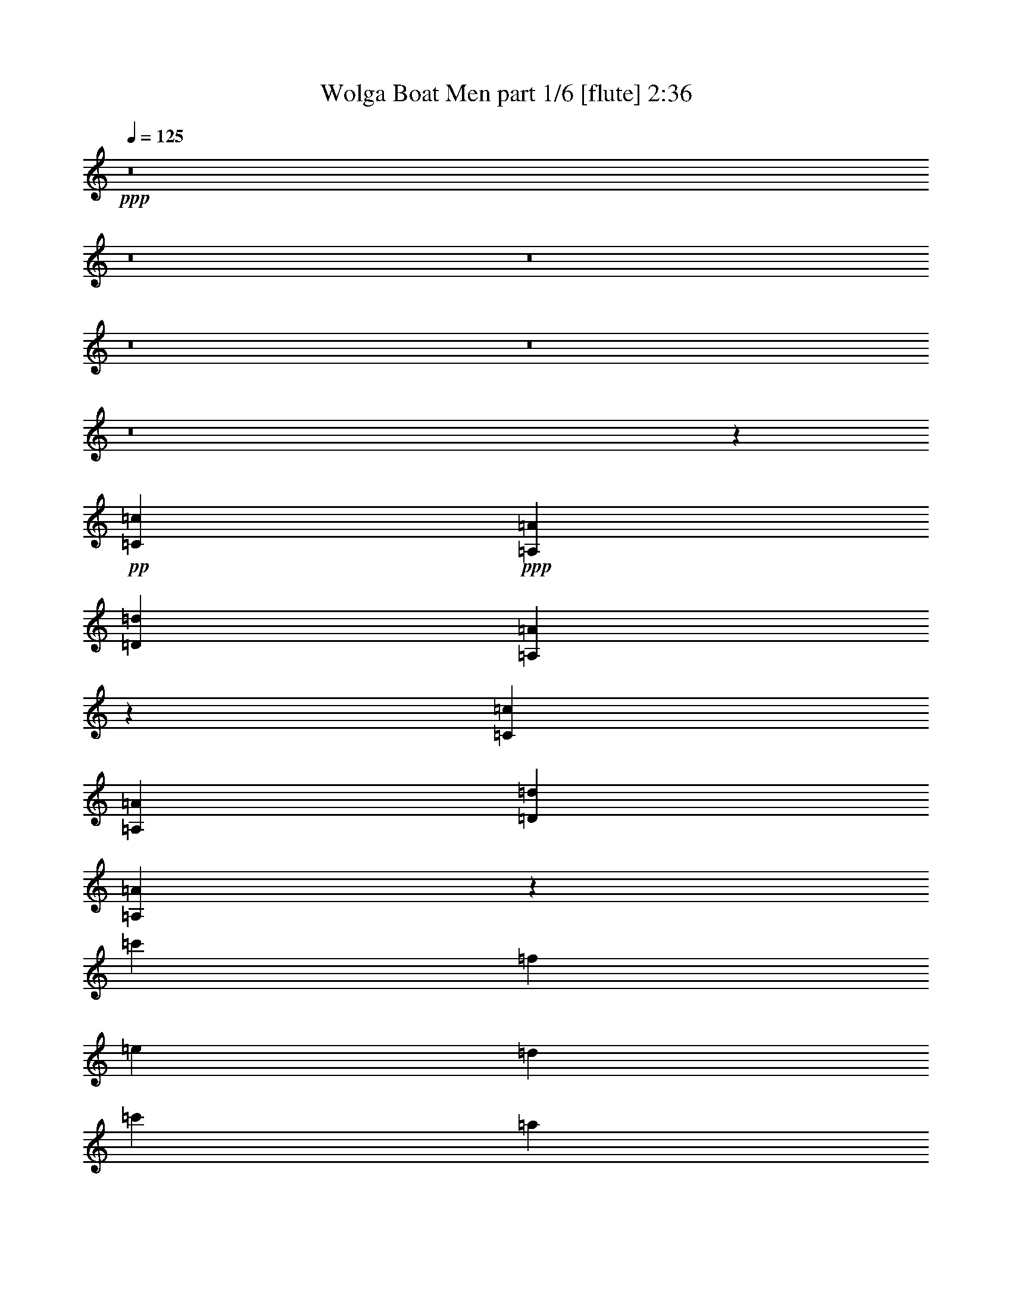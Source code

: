 % Produced with Bruzo's Transcoding Environment
% Transcribed by  Bruzo

X:1
T:  Wolga Boat Men part 1/6 [flute] 2:36
Z: Transcribed with BruTE 30
L: 1/4
Q: 125
K: C
+ppp+
z8
z8
z8
z8
z8
z8
z11449/1852
+pp+
[=C2683/1852=c2683/1852]
+ppp+
[=A,2671/1852=A2671/1852]
[=D10637/3704=d10637/3704]
[=A,21245/7408=A21245/7408]
z10473/3704
[=C10605/7408=c10605/7408]
[=A,5303/3704=A5303/3704]
[=D21211/7408=d21211/7408]
[=A,10449/3704=A10449/3704]
z21293/7408
[=c'21211/7408]
[=f5245/1852]
[=e5303/1852]
[=d20979/7408]
[=c'5303/3704]
[=a5303/3704]
[=d21211/7408]
[=a42191/7408]
+mp+
[=C,23/16=E,23/16-=A23/16=c23/16-=a23/16-]
[=E,11/8=A,11/8=A11/8=c11/8=a11/8-]
[=D,45/16=F,45/16=A45/16=d45/16=a45/16-]
+mf+
[=A,17/8-=A17/8=a17/8-]
[=A,11/16-=A11/16=a11/16-]
[=A,15/16-=A15/16=a15/16-]
[=A,15/16-=A15/16-=a15/16-]
[=A,15/16=F15/16=A15/16=a15/16-]
[=E,11/8-=A11/8=c11/8-=a11/8-]
[=E,23/16=A23/16=c23/16=a23/16-]
[=F,45/16=A45/16=d45/16=a45/16-]
[=A,17/8-=A17/8=a17/8-]
[=A,11/16-=A11/16=a11/16-]
[=A,15/16-=A15/16=a15/16-]
[=A,15/16-=A15/16-=a15/16-]
[=A,15/16=F15/16=A15/16=a15/16-]
[=C,45/16=E45/16=G45/16=c45/16=a45/16-]
[=A,45/16=F45/16=c45/16=f45/16=a45/16-]
[=G,11/8=E11/8=c11/8-=e11/8-=a11/8-]
[=A,3/4=F3/4=c3/4-=e3/4-=a3/4-]
[=G,11/16=E11/16=c11/16=e11/16=a11/16-]
[=F,45/16=D45/16=A45/16=d45/16=a45/16-]
+f+
[=E,11/8=E11/8=A11/8=c11/8=a11/8-]
+mf+
[=C,23/16=C23/16=A23/16=a23/16-]
[=D,45/16=D45/16=A45/16=d45/16=a45/16]
[=A,45/8=E45/8=A45/8=c45/8=a45/8-]
+f+
[=C,5617/7408-=E5617/7408-=A5617/7408-=c5617/7408-=a5617/7408]
[=C,3/4=E3/4=A3/4=c3/4]
[=A,3/2=E3/2=A3/2-]
[=D,23/8=F23/8=A23/8=d23/8]
+mf+
[=A,21261/3704=E21261/3704=A21261/3704]
+ff+
[=C,23/16=E23/16=A23/16=c23/16]
[=A,23/16=E23/16=A23/16-]
[=D,45/16=F45/16=A45/16=d45/16]
[=A,42249/7408=E42249/7408=A42249/7408]
[=C,21211/7408=C21211/7408=E21211/7408=G21211/7408=c21211/7408]
[=F,21211/7408=F21211/7408=A21211/7408=c21211/7408]
[=E,5187/3704=E5187/3704=G5187/3704-=c5187/3704-]
[=F,5419/7408=F5419/7408=G5419/7408=A5419/7408=c5419/7408-]
[=E,5187/7408=E5187/7408=G5187/7408=c5187/7408]
[=D,21211/7408=D21211/7408=F21211/7408=A21211/7408]
+mf+
[=C,5303/3704=C5303/3704=E5303/3704=A5303/3704=c5303/3704]
[=A,10605/7408=C10605/7408=E10605/7408=A10605/7408]
[=D,5245/1852=D5245/1852=F5245/1852=A5245/1852]
[=A,42187/7408=E42187/7408=A42187/7408=c42187/7408]
[=G,31791/7408=E31791/7408=c31791/7408]
+f+
[=G,10605/7408=E10605/7408=c10605/7408]
[=G,2585/1852-=E2585/1852-=c2585/1852]
[=G,10529/7408=E10529/7408^A10529/7408]
[=G,5149/3704-=E5149/3704-=A5149/3704]
[=G,5265/3704=E5265/3704=G5265/3704]
[=F,20489/7408=C20489/7408=F20489/7408]
+ff+
[=G,1278/463=E1278/463=c1278/463]
+f+
[=C1307/926-=F1307/926-=A1307/926]
[=F,639/926-=C639/926-=F639/926-=A639/926]
[=F,639/926=C639/926-=F639/926-=A639/926]
[=E,10225/7408=C10225/7408-=F10225/7408-=A10225/7408-]
[=D,639/463=C639/463=F639/463=A639/463-]
[=C,20449/7408=E20449/7408-=G20449/7408-=A20449/7408=c20449/7408-]
[=A,23/16-=E23/16=G23/16=c23/16]
[=A,10031/7408=E10031/7408=G10031/7408=c10031/7408]
[=E639/463-=G639/463=c639/463]
[=E11/8=F11/8=A11/8^A11/8]
[=C10263/7408=E10263/7408=A10263/7408]
[=D639/463=E639/463=G639/463]
[=C2585/926=F2585/926=A2585/926]
+ff+
[=A,11/8-=F11/8=c11/8-]
[=A,10263/7408=G10263/7408=c10263/7408]
[=E639/463-=A639/463-]
[=G,639/463=E639/463-=G639/463=A639/463-]
[=F,1307/926=E1307/926=F1307/926=A1307/926-]
[=E,10181/7408=E10181/7408=A10181/7408]
[=D,10037/3704=A,10037/3704-=D10037/3704=A10037/3704=d10037/3704]
[=A,10153/7408-=D10153/7408=A10153/7408=d10153/7408]
[=A,1269/926=D1269/926=A1269/926=d1269/926=f1269/926]
[=A,20305/7408=E20305/7408=A20305/7408=a20305/7408]
[=A,10037/3704=E10037/3704=A10037/3704]
[=D,20305/7408=F20305/7408=A20305/7408=f20305/7408=a20305/7408]
[=G,10125/7408=E10125/7408=G10125/7408=A10125/7408=g10125/7408]
[=F,9851/7408=D9851/7408=F9851/7408=A9851/7408=f9851/7408]
[=C,20165/7408=A,20165/7408=C20165/7408=E20165/7408=A20165/7408=e20165/7408]
[=E,9967/3704=A,9967/3704=E9967/3704=A9967/3704=c9967/3704]
[=A,9967/3704=D9967/3704=F9967/3704=A9967/3704]
[=D9967/3704=F9967/3704=d9967/3704]
[=A,21/16-=C21/16=E21/16-=G21/16-=A21/16-=f21/16-]
[=A,11/16-=E11/16=F11/16=G11/16-=A11/16-=f11/16-]
[=A,5105/7408=E5105/7408=G5105/7408=A5105/7408=f5105/7408]
[=D,19567/7408=A,19567/7408=D19567/7408=F19567/7408=A19567/7408=f19567/7408]
[=A,11/8=C11/8-=E11/8=A11/8=c11/8=e11/8-]
[=A,2403/1852=C2403/1852=E2403/1852=A2403/1852=e2403/1852]
[=D,9899/3704=A,9899/3704=D9899/3704=A9899/3704=d9899/3704]
[=A,39501/7408=E39501/7408=A39501/7408=c39501/7408]
[=C,4885/3704=E,4885/3704-=C4885/3704-=E4885/3704-=c4885/3704-]
[=E,9717/7408=A,9717/7408=C9717/7408=E9717/7408=c9717/7408]
[=D,19435/7408=F,19435/7408=D19435/7408=F19435/7408=d19435/7408]
[=E,38869/7408=A,38869/7408=C38869/7408=A38869/7408=c38869/7408]
[=C,4859/3704=E,4859/3704-=C4859/3704=E4859/3704-=e4859/3704-]
[=E,9717/7408=A,9717/7408=E9717/7408=e9717/7408]
[=D,19435/7408=D19435/7408=F19435/7408=f19435/7408]
[=E,4873/926=A,4873/926=A4873/926=a4873/926]
[=C,21211/7408=G,21211/7408=C21211/7408=G21211/7408=c21211/7408]
[=F,21229/7408=A,21229/7408=F21229/7408=f21229/7408]
[=E,11063/7408-=G,11063/7408=E11063/7408=e11063/7408-]
[=E,2791/3704=F,2791/3704=A,2791/3704=F2791/3704=e2791/3704-]
[=E,7411/7408=G,7411/7408=E7411/7408=e7411/7408]
[=D,24119/7408=F,24119/7408=D24119/7408=d24119/7408]
[=C,672/463=E,672/463=C672/463=c672/463-]
[=C,5303/3704=E,5303/3704=A,5303/3704=A5303/3704=c5303/3704]
[=D,5257/3704-=F,5257/3704-=D5257/3704-=d5257/3704-]
[=D,5105/3704=F,5105/3704=D5105/3704=F5105/3704=d5105/3704]
[=A,39343/7408-=A39343/7408=a39343/7408]
+p+
[=A,/8=A/8-]
[=A/8]
z58887/7408
z7/4

X:2
T:  Wolga Boat Men part 2/6 [horn] 2:36
Z: Transcribed with BruTE 64
L: 1/4
Q: 125
K: C
+ppp+
z6615/1852
+mf+
[=C12861/7408]
+mp+
[=A,12099/7408]
+mf+
[=D12215/3704]
+mp+
[=A,9049/1852]
z12431/7408
+mf+
[=C12099/7408]
[=A,12099/7408]
+f+
[=D24429/7408]
+mf+
[=A,36635/7408]
z11973/7408
[=C5667/1852=c5667/1852]
[=F22329/7408=f22329/7408]
[=E22561/7408=e22561/7408]
[=D22329/7408=d22329/7408]
[=C11165/7408=c11165/7408]
[=A,11165/7408=A11165/7408]
[=D22561/7408=d22561/7408]
[=A,3-=A3]
[=A,11595/7408]
z11071/7408
+f+
[=C,2683/1852=C2683/1852=c2683/1852]
[=A,2671/1852=A2671/1852]
[=D,23/16=D23/16-=d23/16-]
[=F,10625/7408=D10625/7408=d10625/7408]
[=A,21245/7408=A21245/7408]
z10473/3704
[=C,10605/7408=C10605/7408=c10605/7408]
[=A,5303/3704=A5303/3704]
[=D,23/16=D23/16-=d23/16-]
[=F,5281/3704=D5281/3704=d5281/3704]
[=A,10449/3704=A10449/3704]
z21293/7408
+ff+
[=C,21211/7408=G21211/7408=c21211/7408]
[=C,5245/1852=A5245/1852=f5245/1852]
[=C,5303/3704=E5303/3704-=e5303/3704]
[=A,5187/7408=E5187/7408-=A5187/7408]
[=G,5419/7408=E5419/7408=G5419/7408]
+fff+
[=A,20979/7408=F20979/7408]
[=C5303/3704=e5303/3704-]
[=A,5303/3704=A5303/3704=e5303/3704]
+ff+
[=D23/16=F23/16=f23/16-]
[=F5281/3704=f5281/3704]
[=A10605/7408-=a10605/7408-]
[=F1297/1852=A1297/1852-=a1297/1852-]
+fff+
[=E5187/7408=A5187/7408-=a5187/7408-]
[=D21211/7408=A21211/7408=a21211/7408]
[=A,23/16-=E23/16=A23/16=c23/16]
[=A,10209/7408=C10209/7408=E10209/7408=A10209/7408]
[=D5207/1852=F5207/1852=A5207/1852=d5207/1852]
[=A,5265/3704=C5265/3704-=E5265/3704-=A5265/3704-]
[=C5149/3704-=E5149/3704=F5149/3704=A5149/3704-]
[=C10529/7408-=E10529/7408-=A10529/7408-]
[=C5149/3704=D5149/3704=E5149/3704=A5149/3704]
[=A,11/8-=E11/8=A11/8=c11/8]
[=A,5321/3704=C5321/3704=E5321/3704=A5321/3704]
+ff+
[=D5207/1852=F5207/1852=A5207/1852=d5207/1852]
[=A,15679/7408=C15679/7408-=E15679/7408-=A15679/7408-]
[=C5149/7408-=E5149/7408=F5149/7408=A5149/7408-]
+fff+
[=C3471/3704-=E3471/3704-=A3471/3704-]
+ff+
[=C6943/7408-=D6943/7408=E6943/7408=A6943/7408-]
+f+
[=C6943/7408=E6943/7408=A6943/7408]
+ff+
[=C20827/7408=E20827/7408=G20827/7408]
[=F5207/1852=A5207/1852=c5207/1852]
+fff+
[=E11/8-=G11/8=c11/8]
[=E3/4-=f3/4]
[=E2543/3704=e2543/3704]
+f+
[=D5207/1852=F5207/1852=A5207/1852=d5207/1852]
+fff+
[=A,5149/3704=C5149/3704=E5149/3704=A5149/3704]
+f+
[=C5265/3704=E5265/3704=A5265/3704]
+ff+
[=D5149/3704-=F5149/3704]
[=D10529/7408=F10529/7408]
+fff+
[=A11/8=a11/8]
[=A11/16=a11/16]
[=A3/4=a3/4]
[=A15/16=a15/16]
[=A15/16=a15/16]
[=A7077/7408=a7077/7408]
[=E11079/7408=A11079/7408=c11079/7408]
[=C689/463=E689/463=A689/463]
[=F5365/1852=A5365/1852=d5365/1852]
[=C1333/926-=E1333/926-=A1333/926-]
[=C10605/7408-=E10605/7408-=A10605/7408-=f10605/7408]
[=C5303/3704-=E5303/3704-=A5303/3704-=e5303/3704]
[=C5303/3704=E5303/3704=A5303/3704=d5303/3704]
[=E10605/7408=A10605/7408=c10605/7408]
[=C5303/3704=E5303/3704=A5303/3704]
[=F5245/1852=A5245/1852=d5245/1852]
[=C987/463-=E987/463-=A987/463-]
[=C5419/7408-=E5419/7408-=A5419/7408-=f5419/7408]
[=C6993/7408-=E6993/7408-=A6993/7408-=e6993/7408]
[=C6993/7408-=E6993/7408-=A6993/7408-=d6993/7408]
[=C3497/3704=E3497/3704=A3497/3704=e3497/3704]
[=E21211/7408=G21211/7408=c21211/7408]
[=A21211/7408=c21211/7408=f21211/7408]
[=E11/8=A11/8=c11/8=e11/8-]
[=F3/4=d3/4=e3/4=f3/4]
[=E2619/3704=c2619/3704=e2619/3704]
[=D21211/7408=F21211/7408=A21211/7408=d21211/7408]
[=E5303/3704=A5303/3704=c5303/3704]
[=E10605/7408=A10605/7408=c10605/7408]
[=F10375/7408-=d10375/7408-]
[=F10605/7408=d10605/7408=f10605/7408]
[=A5303/3704=a5303/3704]
[=A11/16=e11/16-=a11/16]
[=A5513/7408=e5513/7408=a5513/7408]
[=A15/16=a15/16]
[=A15/16=a15/16]
[=A7085/7408=a7085/7408]
[=c2645/1852-]
[=c10605/7408-=d10605/7408]
[=c5303/3704=e5303/3704]
[=c10605/7408]
[=c11/8-]
[^A10683/7408=c10683/7408]
[=A5149/3704=d5149/3704]
[=G5265/3704=e5265/3704]
[=F1283/926-=f1283/926]
[=F10225/7408=e10225/7408]
[=c639/463=e639/463]
[=c639/463]
[=A1307/926-=f1307/926]
[=A639/463-=c639/463]
[=A10225/7408=f10225/7408]
[=A639/463]
[=C639/463-=c639/463-]
[=C10225/7408-=c10225/7408-=d10225/7408]
[=C10455/7408=c10455/7408=e10455/7408]
[=C10225/7408=c10225/7408]
[=C11/8=c11/8-]
[^A,5131/3704^A5131/3704=c5131/3704]
[=A,10225/7408=A10225/7408=d10225/7408]
[=G,639/463=G639/463=e639/463]
[=F,1307/926-=F1307/926-=f1307/926]
[=F,639/463=F639/463=e639/463]
[=C639/463-=c639/463-=f639/463]
[=C10225/7408=c10225/7408=g10225/7408]
[=A,639/463-=A639/463-=a639/463]
[=A,639/463-=A639/463-=g639/463]
[=A,1307/926-=A1307/926-=f1307/926]
[=A,10181/7408=A10181/7408=e10181/7408]
[=D,21/16-=D21/16-=F21/16-=A21/16-=d21/16]
[=D,10351/7408=D10351/7408=F10351/7408=A10351/7408]
[=D,10153/7408=D10153/7408=F10153/7408=A10153/7408=d10153/7408]
[=D,1269/926=F,1269/926=F1269/926=A1269/926=d1269/926]
[=C,20305/7408=A,20305/7408=C20305/7408=E20305/7408=A20305/7408]
[=A,10037/3704=C10037/3704=E10037/3704=A10037/3704]
[=D,39/16=D39/16-=F39/16-=f39/16-]
[=D,281/926=D281/926=F281/926=f281/926]
[=D,10125/7408-=D10125/7408-=F10125/7408=A10125/7408=e10125/7408]
[=D,9851/7408=D9851/7408=F9851/7408=A9851/7408=d9851/7408]
[=A,20165/7408=C20165/7408=A20165/7408=c20165/7408]
[=A,9967/3704=C9967/3704=E9967/3704]
[=D,9967/3704=D9967/3704=F9967/3704=A9967/3704=d9967/3704]
[=D,9967/3704=D9967/3704=F9967/3704=d9967/3704=f9967/3704]
[=C,19921/7408=C19921/7408=E19921/7408=A19921/7408=e19921/7408]
[=D,19567/7408=D19567/7408=F19567/7408=d19567/7408]
[=A,11/8-=C11/8-=E11/8=c11/8]
[=A,2403/1852=C2403/1852=E2403/1852=A2403/1852]
[=D,9899/3704=D9899/3704=F9899/3704=A9899/3704=d9899/3704]
[=A,21/8-=C21/8=E21/8-=c21/8-=a21/8-]
[=A,27/16=E27/16-=c27/16-=a27/16-]
[=A,3777/3704=E3777/3704=c3777/3704=a3777/3704]
[=E,21/16=A,21/16=C21/16]
[=C,2441/1852=E,2441/1852=A,2441/1852]
[=F,19435/7408=A,19435/7408=D19435/7408]
[=C,9717/7408-=E,9717/7408-=A,9717/7408-]
[=C,4859/3704-=E,4859/3704-=A,4859/3704-=F4859/3704]
[=C,9717/7408-=E,9717/7408-=A,9717/7408-=E9717/7408]
[=C,9717/7408=E,9717/7408=A,9717/7408=D9717/7408]
[=E,21/16=A,21/16=C21/16]
[=C,607/463=E,607/463=A,607/463]
[=F,19435/7408=A,19435/7408=D19435/7408]
[=C,14691/7408-=E,14691/7408-=A,14691/7408-]
[=C,4743/7408-=E,4743/7408-=A,4743/7408-=F4743/7408]
[=C,3239/3704-=E,3239/3704-=A,3239/3704-=E3239/3704]
[=C,6487/7408-=E,6487/7408-=A,6487/7408-=D6487/7408]
[=C,6585/7408=E,6585/7408=A,6585/7408=E6585/7408]
[=E,21211/7408=G,21211/7408=C21211/7408]
[=A,21229/7408=C21229/7408=F21229/7408]
[=G,3/2=E3/2-]
[=A,3/4=E3/4=F3/4]
[=G,1847/1852=E1847/1852]
[=F,24119/7408=D24119/7408]
[=E,672/463-=A,672/463-=C672/463]
[=E,5303/3704=A,5303/3704=C5303/3704]
[=F,5257/3704-=A,5257/3704-=D5257/3704-]
[=F,5105/3704=A,5105/3704=D5105/3704=F5105/3704]
[=A,40355/7408=A40355/7408]
z8
z29/16

X:3
T:  Wolga Boat Men part 3/6 [bagpipes] 2:36
Z: Transcribed with BruTE 90
L: 1/4
Q: 125
K: C
+ppp+
z8
z8
z8
z2745/463
[=C,5667/1852]
+p+
[=F,22329/7408]
+mp+
[=E,11165/7408]
+p+
[=F,2791/3704]
[=E,2907/3704]
+mp+
[=D,22329/7408]
[=C,11165/7408]
+pp+
[=A,11165/7408]
+mp+
[=D,22561/7408]
+p+
[=A,33819/7408]
z8
z8
z8
z2773/7408
[=C,21211/7408=C21211/7408]
[=F,5245/1852=F5245/1852]
[=E,5303/1852=E5303/1852]
[=D,20979/7408=D20979/7408]
[=C,5303/3704=E,5303/3704=C5303/3704-]
[=C,5303/3704=A,5303/3704=C5303/3704]
[=D,10605/7408-=D10605/7408-]
[=D,5303/3704=F,5303/3704=D5303/3704]
[=A,42191/7408]
+mp+
[=E,660/463=C660/463]
[=E,5149/3704=A,5149/3704]
[=F,5207/1852=D5207/1852]
[=A,41655/7408]
[=E,10299/7408=C10299/7408]
+p+
[=E,10529/7408=A,10529/7408]
+mp+
[=F,5207/1852=D5207/1852]
[=A,5207/926]
+mf+
[=E,20827/7408=G,20827/7408=C20827/7408]
[=A,5207/1852=C5207/1852=F5207/1852=A5207/1852]
[=G,5149/3704-=C5149/3704=E5149/3704-=G5149/3704-]
+mp+
[=G,5381/7408=A,5381/7408=E5381/7408=F5381/7408=G5381/7408-]
[=G,5149/7408=E5149/7408=G5149/7408]
+mf+
[=F,5207/1852=D5207/1852=F5207/1852]
[=E,5149/3704=C5149/3704=E5149/3704]
+mp+
[=C,5265/3704=A,5265/3704=C5265/3704]
+mf+
[=D,20827/7408=F,20827/7408=A,20827/7408=D20827/7408]
+f+
[=C,/4-=A,/4-=A/4-]
[=C,/8-=E,/8-=A,/8-=A/8-]
[=C,9/2-=E,9/2-=A,9/2=E9/2-=A9/2-]
[=C,3/8-=E,3/8-=A,3/8-=E3/8-=A3/8-]
[=C,1455/3704=E,1455/3704=A,1455/3704=C1455/3704=E1455/3704=A1455/3704]
+fff+
[=A,3/8-=E3/8=A3/8=c3/8-]
[=A,8301/7408-=E8301/7408=A8301/7408=c8301/7408-=e8301/7408-]
[=A,3/4=C3/4-=E3/4-=A3/4-=c3/4-=e3/4-]
[=D,1367/1852-=C1367/1852=E1367/1852=A1367/1852=c1367/1852=e1367/1852]
+ff+
[=D,3/8-=D3/8=F3/8-=A3/8=d3/8=f3/8-]
[=D,29/16=D29/16-=F29/16-=A29/16-=d29/16-=f29/16-]
[=A,3/8=D3/8-=F3/8-=A3/8-=d3/8-=f3/8-]
[=A,2477/7408=D2477/7408=F2477/7408=A2477/7408=d2477/7408-=f2477/7408]
+fff+
[=A,3/8-=C3/8=E3/8-=A3/8=c3/8-=d3/8]
[=A,17/16=C17/16-=E17/16-=A17/16-=c17/16-=a17/16-]
+ff+
[=C23/16-=E23/16=F23/16=A23/16-=c23/16-=a23/16-]
[=C23/16-=E23/16-=A23/16-=c23/16-=a23/16-]
[=C3/4=D3/4-=E3/4=A3/4-=c3/4-=a3/4-]
[=C,5/16-=C5/16-=D5/16-=A5/16=c5/16-=a5/16-]
[=C,2663/7408-=C2663/7408-=D2663/7408=E2663/7408=c2663/7408=a2663/7408]
+fff+
[=C,3/8=A,3/8-=C3/8-=E3/8=A3/8-=c3/8-]
[=A,7827/7408-=C7827/7408=E7827/7408=A7827/7408=c7827/7408-=e7827/7408-]
[=A,11/16=C11/16-=E11/16-=A11/16-=c11/16-=e11/16-]
[=D,3/8-=C3/8-=E3/8-=A3/8-=c3/8=e3/8-]
[=D,2735/7408=C2735/7408=E2735/7408=F2735/7408=A2735/7408=e2735/7408-]
+ff+
[=D,5/16-=D5/16=F5/16-=A5/16=d5/16-=e5/16]
[=D,29/16=D29/16-=F29/16-=A29/16-=d29/16-=f29/16-]
[=A,2619/3704=D2619/3704=F2619/3704=A2619/3704=d2619/3704=f2619/3704-]
+fff+
[=A,3/8-=C3/8=E3/8-=A3/8-=c3/8-=f3/8]
[=A,7/4=C7/4-=E7/4-=A7/4-=c7/4-=a7/4-]
+f+
[=C3/4-=E3/4=F3/4=A3/4-=c3/4-=a3/4-]
+ff+
[=C15/16-=E15/16-=A15/16-=c15/16-=a15/16-]
+f+
[=C15/16-=D15/16=E15/16=A15/16-=c15/16-=a15/16-]
[=C/4-=E/4-=A/4-=c/4-=a/4-]
[=D,3/8-=C3/8-=E3/8=A3/8-=c3/8-=a3/8-]
[=D,2373/7408-=C2373/7408=E2373/7408=A2373/7408=c2373/7408=a2373/7408]
+fff+
[=D,3/8=E,3/8-=G,3/8-=C3/8=E3/8-=G3/8-]
[=E,29/16-=G,29/16-=C29/16-=E29/16=G29/16-=c29/16-]
[=E,5/16=F,5/16=G,5/16-=C5/16-=G5/16-=c5/16-]
[=F,2691/7408-=G,2691/7408=C2691/7408=G2691/7408=A2691/7408=c2691/7408]
+ff+
[=F,3/8-=C3/8=F3/8=A3/8-=f3/8-]
[=F,17/8=C17/8-=F17/8-=A17/8-=f17/8-=a17/8-]
[=E,2691/7408-=C2691/7408=F2691/7408-=A2691/7408=f2691/7408=a2691/7408]
+fff+
[=E,5/16-=C5/16=E5/16=F5/16=G5/16-=e5/16-]
[=E,8059/7408=C8059/7408-=E8059/7408-=G8059/7408-=e8059/7408-=g8059/7408-]
[=C5419/7408-=E5419/7408-=G5419/7408=A5419/7408=e5419/7408-=g5419/7408-]
[=C3/8-=E3/8-=G3/8-=e3/8-=g3/8-]
[=D,2409/7408-=C2409/7408=E2409/7408=G2409/7408=e2409/7408=g2409/7408]
+ff+
[=D,3/8=A,3/8-=D3/8=F3/8=A3/8-=d3/8-]
[=A,29/16=D29/16-=F29/16-=A29/16-=d29/16-=f29/16-]
[=A,5/16=D5/16-=F5/16-=A5/16-=d5/16-=f5/16-]
[=A,2691/7408=D2691/7408=F2691/7408-=A2691/7408=d2691/7408=f2691/7408]
+fff+
[=A,3/8-=C3/8=E3/8-=F3/8=A3/8-=c3/8-]
[=A,1957/1852=C1957/1852=E1957/1852=A1957/1852-=c1957/1852=e1957/1852-]
[=A,5/16-=C5/16-=E5/16-=A5/16-=c5/16-=e5/16]
[=A,3/4-=C3/4-=E3/4-=A3/4-=c3/4-]
[=D,1367/3704=A,1367/3704=C1367/3704-=E1367/3704=A1367/3704=c1367/3704]
+ff+
[=D,5/16=F,5/16-=A,5/16-=C5/16=D5/16=A5/16-]
[=F,17/8-=A,17/8=D17/8-=F17/8-=A17/8-=d17/8-]
[=F,2923/7408=A,2923/7408=D2923/7408-=F2923/7408=A2923/7408=d2923/7408]
+fff+
[=A,3/8-=C3/8-=D3/8=A3/8]
[=A,1957/1852=C1957/1852-=E1957/1852-=A1957/1852]
+ff+
[=A,5187/7408=C5187/7408-=E5187/7408-=A5187/7408]
[=A,5419/7408=C5419/7408-=E5419/7408-=A5419/7408]
[=A,6993/7408=C6993/7408-=E6993/7408-=A6993/7408]
[=A,6993/7408=C6993/7408-=E6993/7408-=A6993/7408]
[=A,7/16-=C7/16=E7/16-=A7/16-]
[=A,3/16-=E3/16-=A3/16-]
[=C,3/16-=A,3/16-=E3/16=A3/16-]
[=C,485/3704-=A,485/3704=A485/3704]
+fff+
[=C,5/2=E,5/2-=G,5/2-=A,5/2-]
[=E,3/8-=G,3/8-=A,3/8-]
[=C,10493/7408-=E,10493/7408=G,10493/7408=A,10493/7408]
+ff+
[=C,5/16-=E,5/16-=G,5/16-=A,5/16-=C5/16]
[=C,4145/3704=E,4145/3704=G,4145/3704=A,4145/3704]
[=E,11/8=G,11/8=A,11/8-=C11/8]
[=E,10683/7408=G,10683/7408=A,10683/7408^A,10683/7408]
[=E,5149/3704=A,5149/3704=D5149/3704]
[=E,5265/3704=G,5265/3704^A,5265/3704=E5265/3704]
[=C,20489/7408=F,20489/7408=A,20489/7408=F20489/7408]
+fff+
[=C,7/4-=E,7/4-=G,7/4-=C7/4-=E7/4-]
[=C,11/16=E,11/16-=G,11/16-=A,11/16-=C11/16-=E11/16-]
[=E,2391/7408=F,2391/7408-=G,2391/7408=A,2391/7408=C2391/7408=E2391/7408]
[=F,3/8-=A,3/8-=F3/8-]
[=F,3839/3704-=A,3839/3704-=F3839/3704=A3839/3704-]
+ff+
[=F,639/463-=A,639/463-=C639/463=A639/463-]
+fff+
[=F,10225/7408-=A,10225/7408=F10225/7408=A10225/7408-]
+ff+
[=F,17/16=A,17/16-=A17/16-]
[=A,2353/7408=A2353/7408-]
[=C,3/8-=E,3/8-=G,3/8-=A,3/8-=C3/8-=A3/8]
[=C,19/8=E,19/8-=G,19/8-=A,19/8-=C19/8-]
[=E,2633/1852=G,2633/1852=A,2633/1852=C2633/1852]
[=E,5/16-=G,5/16-=A,5/16-=C5/16-]
[=C,11/16=E,11/16-=G,11/16-=A,11/16-=C11/16-]
[=C,2817/7408-=E,2817/7408=G,2817/7408=A,2817/7408=C2817/7408]
[=C,5/16-=E,5/16-=G,5/16-=A,5/16-]
[=C,11/16=E,11/16-=G,11/16-=A,11/16-=C11/16-]
[=E,3/8=G,3/8=A,3/8-=C3/8-]
[=E,3/8-=G,3/8-=A,3/8-^A,3/8-=C3/8]
[=E,1871/1852=G,1871/1852=A,1871/1852^A,1871/1852]
+f+
[=G,10225/7408=A,10225/7408-=D10225/7408]
[=C,639/463=E,639/463=G,639/463=A,639/463^A,639/463=E639/463]
+ff+
[=C,1307/926-=F,1307/926-=A,1307/926-=F1307/926]
+f+
[=C,639/463=F,639/463=A,639/463=C639/463]
+ff+
[=C,639/463-=F,639/463-=C639/463=F639/463]
+f+
[=C,10225/7408=F,10225/7408=G,10225/7408=C10225/7408=G10225/7408]
+ff+
[=E,639/463-=A,639/463-=A639/463]
+f+
[=E,639/463-=A,639/463-=G639/463]
[=E,1307/926-=A,1307/926-=F1307/926]
+ff+
[=E,10181/7408=A,10181/7408=E10181/7408]
+fff+
[=F,21/16-=A,21/16-=D21/16-=F21/16-=A21/16-=d21/16]
[=F,10351/7408=A,10351/7408=D10351/7408=F10351/7408=A10351/7408]
+ff+
[=F,10153/7408=A,10153/7408=D10153/7408=F10153/7408=A10153/7408=d10153/7408]
[=F,1269/926=A,1269/926=D1269/926=F1269/926=A1269/926=d1269/926]
[=C,20305/7408=E,20305/7408=A,20305/7408=C20305/7408=E20305/7408=A20305/7408]
+f+
[=C,10037/3704=E,10037/3704=A,10037/3704=C10037/3704=E10037/3704=A10037/3704]
+ff+
[=D,39/16=F,39/16-=A,39/16-=D39/16-=F39/16-=f39/16-]
[=D,281/926=F,281/926=A,281/926=D281/926=F281/926=f281/926]
[=D,10125/7408=E,10125/7408=G,10125/7408=D10125/7408-=A10125/7408=e10125/7408]
+f+
[=D,9851/7408=A,9851/7408=D9851/7408=F9851/7408=A9851/7408=d9851/7408]
+ff+
[=C,20165/7408=E,20165/7408=A,20165/7408=C20165/7408=A20165/7408=c20165/7408]
+f+
[=C,9967/3704=E,9967/3704=A,9967/3704=C9967/3704=E9967/3704]
+ff+
[=F,9967/3704=A,9967/3704=D9967/3704=F9967/3704=A9967/3704=d9967/3704]
+f+
[=F,9967/3704=A,9967/3704=D9967/3704=F9967/3704=d9967/3704=f9967/3704]
[=E,2463/1852-=G,2463/1852=C2463/1852-=E2463/1852-=A2463/1852-=e2463/1852-]
[=E,5041/7408=F,5041/7408=C5041/7408-=E5041/7408-=A5041/7408-=e5041/7408-]
[=E,1257/1852=C1257/1852=E1257/1852=A1257/1852=e1257/1852]
[=D,19567/7408=D19567/7408=F19567/7408=d19567/7408]
+ff+
[=C,10015/7408-=A,10015/7408-=C10015/7408-=E10015/7408=c10015/7408]
[=C,9783/7408=E,9783/7408=A,9783/7408=C9783/7408=E9783/7408=A9783/7408]
[=D,9899/3704=D9899/3704=F9899/3704=A9899/3704=d9899/3704]
[=A,21/8-=C21/8=E21/8-=c21/8-=a21/8-]
[=A,27/16=E27/16-=c27/16-=a27/16-]
[=A,3777/3704=E3777/3704=c3777/3704=a3777/3704]
+f+
[=C,5/16-=E,5/16-=A,5/16-]
[=C,7455/7408-=E,7455/7408=A,7455/7408=C7455/7408]
[=C,9717/7408=E,9717/7408=A,9717/7408]
[=D,2-=F,2-=A,2=D2-]
[=D,5/16-=F,5/16-=A,5/16-=D5/16-]
[=C,1841/7408=D,1841/7408=F,1841/7408=A,1841/7408=D1841/7408]
+ff+
[=A,/8-]
[=E,3/16=A,3/16-]
[=A,/8=C/8-]
[=A,/8-=C/8=E/8-]
[=A,3/16-=E3/16=c3/16-]
[=A,7/16-=A7/16-=c7/16]
[=A,3/16-=A3/16]
+f+
[=A,607/463=F607/463]
[=A,21/16-=E21/16]
[=A,9711/7408=D9711/7408]
[=C,4859/3704-=A,4859/3704=C4859/3704]
[=C,9717/7408=E,9717/7408=A,9717/7408]
[=D,2-=F,2-=A,2=D2-]
[=D,5/16-=F,5/16-=A,5/16-=D5/16-]
[=C,144/463-=D,144/463=F,144/463=A,144/463=D144/463]
+ff+
[=C,5/16-=A,5/16=E5/16-]
[=C,3/8-=E,3/8-=A,3/8-=E3/8-=A3/8-]
[=C,21/16=E,21/16-=A,21/16-=C21/16-=E21/16-=A21/16-]
+f+
[=E,5/8-=A,5/8-=C5/8-=E5/8=F5/8=A5/8-]
[=E,7/8-=A,7/8-=C7/8-=E7/8-=A7/8-]
[=E,7/8-=A,7/8-=C7/8-=D7/8=E7/8=A7/8-]
[=E,3287/3704=A,3287/3704-=C3287/3704=E3287/3704=A3287/3704]
+ff+
[=C,3/8-=G,3/8-=A,3/8=C3/8-]
[=C,18433/7408=G,18433/7408=C18433/7408]
+f+
[=C,21229/7408=F,21229/7408=A,21229/7408=C21229/7408=F21229/7408=A21229/7408]
+ff+
[=C,3/2-=E,3/2-=G,3/2-=C3/2=E3/2-=G3/2]
[=C,3/4-=E,3/4-=G,3/4-=C3/4=E3/4-=A3/4]
[=C,1847/1852=E,1847/1852=G,1847/1852=C1847/1852=E1847/1852=G1847/1852]
+f+
[=D,24119/7408=F,24119/7408=A,24119/7408=D24119/7408=F24119/7408]
+ff+
[=C,672/463-=E,672/463-=A,672/463=E672/463]
+f+
[=C,5303/3704=E,5303/3704=A,5303/3704=C5303/3704]
+ff+
[=D,23/16-=F,23/16-=A,23/16-=D23/16]
[=D,11/16-=F,11/16-=A,11/16-=F11/16-]
[=C,2491/3704-=D,2491/3704=F,2491/3704=A,2491/3704=F2491/3704]
+fff+
[=C,5/16-=E,5/16-=A,5/16-=C5/16-=E5/16-=A5/16]
[=C,35/8=E,35/8-=A,35/8-=C35/8-=E35/8-=A35/8-]
[=E,5167/7408=A,5167/7408=C5167/7408=E5167/7408=A5167/7408]
z8
z15/8

X:4
T:  Wolga Boat Men part 4/6 [lute] 2:36
Z: Transcribed with BruTE 64
L: 1/4
Q: 125
K: C
+ppp+
z8
z8
z8
z8
z8
z8
z8
z8
z8
z8
z8
z8
z14351/3704
+ff+
[=A,23/16=C23/16-=E23/16=A23/16]
+f+
[=A,10209/7408=C10209/7408=E10209/7408=A10209/7408]
+ff+
[=A,23/16-=D23/16-=F23/16=A23/16]
+f+
[=A,10179/7408=D10179/7408=F10179/7408=A10179/7408]
+ff+
[=A,23/16-=A23/16]
+f+
[=A,10179/7408=A10179/7408]
+ff+
[=A,23/16-=A23/16]
+f+
[=A,5089/3704=A5089/3704]
+ff+
[=A,11/8=C11/8-=E11/8=A11/8]
+f+
[=A,5321/3704=C5321/3704=E5321/3704=A5321/3704]
+ff+
[=A,11/8-=D11/8-=F11/8=A11/8]
+f+
[=A,5321/3704=D5321/3704=F5321/3704=A5321/3704]
+ff+
[=A,11/8-=A11/8]
+f+
[=A,5321/3704=A5321/3704]
+ff+
[=A,11/8-=A11/8]
+f+
[=A,5321/3704=A5321/3704]
+ff+
[=C11/8-=E11/8-=G11/8=c11/8]
+f+
[=C10641/7408=E10641/7408=G10641/7408=c10641/7408]
+ff+
[=A,11/8-=F11/8-=A11/8=c11/8]
+f+
[=A,5321/3704=F5321/3704=A5321/3704=c5321/3704]
+ff+
[=E11/8-=G11/8=c11/8]
+f+
[=E3/4=F3/4=G3/4-=c3/4-]
[=E2543/3704=G2543/3704=c2543/3704]
+ff+
[=A,11/8-=D11/8-=F11/8=A11/8]
+f+
[=A,5321/3704=D5321/3704=F5321/3704=A5321/3704]
+ff+
[=A,5149/3704=C5149/3704=E5149/3704=A5149/3704]
+f+
[=A,5265/3704=E5265/3704=A5265/3704]
+ff+
[=A,5149/3704=D5149/3704-=F5149/3704=A5149/3704]
+f+
[=D10529/7408=F10529/7408=A10529/7408]
+ff+
[=A,10299/7408=E10299/7408=A10299/7408]
+f+
[=E10529/7408=A10529/7408]
+ff+
[=A,5149/3704=E5149/3704=A5149/3704]
+f+
[=E2669/1852=A2669/1852]
+ff+
[=A,11079/7408=C11079/7408=E11079/7408=A11079/7408]
[=A,689/463=C689/463=E689/463=A689/463]
[=A,10765/7408=D10765/7408=F10765/7408=A10765/7408]
+f+
[=A,10695/7408=D10695/7408=F10695/7408=A10695/7408]
+ff+
[=A,1333/926=C1333/926=E1333/926=A1333/926]
+f+
[=A,10605/7408=C10605/7408=E10605/7408=A10605/7408]
+ff+
[=A,5303/3704=C5303/3704=E5303/3704=A5303/3704=c5303/3704]
+f+
[=A,5303/3704=C5303/3704=E5303/3704=A5303/3704=c5303/3704]
+ff+
[=A,10605/7408-=C10605/7408=E10605/7408=A10605/7408]
+f+
[=A,5303/3704=E5303/3704=A5303/3704]
+ff+
[=A,5187/3704-=D5187/3704=F5187/3704=A5187/3704]
+f+
[=A,5303/3704=F5303/3704=A5303/3704]
+ff+
[=A,10605/7408-=C10605/7408=E10605/7408=A10605/7408]
+f+
[=A,5303/3704=E5303/3704=A5303/3704]
+ff+
[=A,5303/3704-=C5303/3704=E5303/3704=A5303/3704=c5303/3704]
+f+
[=A,5187/3704=E5187/3704=A5187/3704=c5187/3704]
+ff+
[=C10605/7408-=E10605/7408=G10605/7408=c10605/7408]
+f+
[=C5303/3704-=E5303/3704=G5303/3704=c5303/3704]
[=A,5303/3704=C5303/3704-=F5303/3704=A5303/3704=c5303/3704]
[=A,10605/7408=C10605/7408-=F10605/7408=A10605/7408=c10605/7408]
+ff+
[=C5187/3704-=E5187/3704=G5187/3704=c5187/3704]
+f+
[=C5303/3704=E5303/3704=G5303/3704=c5303/3704]
+ff+
[=A,5303/3704=D5303/3704=E5303/3704=F5303/3704=A5303/3704]
+f+
[=A,10605/7408=D10605/7408=E10605/7408=F10605/7408=A10605/7408]
+ff+
[=A,5303/3704=C5303/3704=E5303/3704=A5303/3704]
+f+
[=A,10605/7408=C10605/7408=E10605/7408=A10605/7408]
+ff+
[=A,10375/7408=D10375/7408=F10375/7408=A10375/7408]
+f+
[=A,10605/7408=D10605/7408=F10605/7408=A10605/7408]
+ff+
[=A,5303/3704=C5303/3704=E5303/3704=A5303/3704]
+f+
[=A,5303/3704=C5303/3704=E5303/3704=A5303/3704]
+ff+
[=A,10605/7408=C10605/7408=E10605/7408=A10605/7408]
+f+
[=A,5185/3704=C5185/3704=E5185/3704=A5185/3704]
+fff+
[=C,2645/1852-=C2645/1852=E2645/1852=G2645/1852=c2645/1852]
[=C,10605/7408-=C10605/7408=E10605/7408=G10605/7408=c10605/7408]
[=C,5303/3704=C5303/3704=E5303/3704=G5303/3704=c5303/3704]
[=C,10605/7408=C10605/7408=E10605/7408=G10605/7408=c10605/7408]
[=C,2585/1852=C2585/1852=E2585/1852=G2585/1852=c2585/1852]
[^A,10529/7408=C10529/7408=E10529/7408=G10529/7408=c10529/7408]
[=A,5149/3704=C5149/3704=E5149/3704=G5149/3704=c5149/3704]
[=G,5265/3704=C5265/3704=E5265/3704=G5265/3704=c5265/3704]
[=A,1283/926=C1283/926=F1283/926=A1283/926]
[=A,10225/7408=C10225/7408=F10225/7408=A10225/7408]
[=C,639/463-=C639/463=E639/463=G639/463=c639/463]
[=C,639/463=C639/463=E639/463=G639/463=c639/463]
[=F,1307/926-=A,1307/926=C1307/926=F1307/926=A1307/926]
[=F,639/463-=A,639/463=C639/463=F639/463=A639/463]
[=F,10225/7408-=A,10225/7408=C10225/7408=F10225/7408=A10225/7408]
[=F,639/463=A,639/463=C639/463=F639/463=A639/463]
[=C,639/463-=C639/463=E639/463=G639/463=c639/463]
[=C,10225/7408-=C10225/7408=E10225/7408=G10225/7408=c10225/7408]
[=C,10455/7408=C10455/7408=E10455/7408=G10455/7408=c10455/7408]
[=C,10225/7408=C10225/7408=E10225/7408=G10225/7408=c10225/7408]
[=C,639/463=C639/463=E639/463=G639/463=c639/463]
[^A,639/463=C639/463=E639/463=G639/463=c639/463]
[=A,10225/7408=C10225/7408=E10225/7408=G10225/7408=c10225/7408]
[=G,639/463=C639/463=E639/463=G639/463=c639/463]
[=A,1307/926=C1307/926=F1307/926=A1307/926]
[=A,639/463=C639/463=F639/463=A639/463]
[=C,639/463-=C639/463=E639/463=G639/463=c639/463]
[=C,10225/7408=C10225/7408=E10225/7408=G10225/7408=c10225/7408]
[=E,639/463-=A,639/463=C639/463=F639/463=A639/463]
[=E,639/463-=A,639/463=C639/463=F639/463=A639/463]
[=E,1307/926-=A,1307/926=C1307/926=F1307/926=A1307/926]
[=E,10181/7408=A,10181/7408=C10181/7408=F10181/7408=A10181/7408]
[=A,4961/3704=D4961/3704=F4961/3704=A4961/3704]
[=A,1269/926=D1269/926=F1269/926=A1269/926]
[=A,10153/7408=D10153/7408=F10153/7408=A10153/7408]
[=A,1269/926=D1269/926=F1269/926=A1269/926]
[=A,10153/7408=C10153/7408=E10153/7408=A10153/7408]
[=A,1269/926=C1269/926=E1269/926=A1269/926]
[=A,10153/7408=C10153/7408=E10153/7408=A10153/7408]
[=A,9921/7408=C9921/7408=E9921/7408=A9921/7408]
[=A,1269/926=D1269/926=F1269/926=A1269/926]
[=A,10153/7408=D10153/7408=F10153/7408=A10153/7408]
[=A,10125/7408=D10125/7408=E10125/7408=F10125/7408=A10125/7408]
[=A,9851/7408=D9851/7408=F9851/7408=A9851/7408]
[=A,10083/7408=C10083/7408=E10083/7408=F10083/7408=A10083/7408]
[=A,5041/3704=C5041/3704=E5041/3704=F5041/3704=A5041/3704]
[=A,2463/1852=C2463/1852=E2463/1852=F2463/1852=A2463/1852]
[=A,5041/3704=C5041/3704=E5041/3704=F5041/3704=A5041/3704]
[=A,2463/1852=D2463/1852=F2463/1852=G2463/1852=A2463/1852]
[=A,5041/3704=D5041/3704=F5041/3704=G5041/3704=A5041/3704]
[=A,2463/1852=D2463/1852=F2463/1852=A2463/1852]
[=A,5041/3704=D5041/3704=F5041/3704=A5041/3704]
[=A,2463/1852=C2463/1852=E2463/1852=G2463/1852=c2463/1852]
[=A,11/16-=C11/16-=E11/16-=G11/16=A11/16=c11/16-]
[=A,311/463=C311/463=E311/463=G311/463=c311/463]
[=A,9783/7408=D9783/7408=F9783/7408-=A9783/7408=c9783/7408]
[=A,1223/926=D1223/926=F1223/926=A1223/926=c1223/926]
[=A,10015/7408=C10015/7408=E10015/7408=A10015/7408]
[=A,9783/7408=C9783/7408=E9783/7408=A9783/7408]
[=A,9783/7408=D9783/7408=F9783/7408=A9783/7408]
[=A,10015/7408=D10015/7408=F10015/7408=A10015/7408]
[=A,1223/926=C1223/926=E1223/926=A1223/926]
[=A,9783/7408=C9783/7408=E9783/7408=A9783/7408]
[=A,10083/7408=C10083/7408=E10083/7408=A10083/7408]
[=A,5/8-=C5/8-=E5/8-=A5/8-]
[=A,3/8-=C3/8-=D3/8=E3/8-=A3/8-]
[=A,2443/7408=C2443/7408=E2443/7408=A2443/7408]
+ff+
[=A,11/16-=C11/16-=E11/16-=A11/16-=B11/16-]
[=A,4677/7408=C4677/7408=E4677/7408=A4677/7408=B4677/7408=d4677/7408]
[=A,3/8-=C3/8-=D3/8=E3/8-=A3/8-=d3/8-]
[=A,5/16-=C5/16-=E5/16-=A5/16-=d5/16]
[=A,289/463=C289/463=E289/463=A289/463=d289/463]
[=A,11/16-=D11/16-=F11/16-=A11/16-=d11/16=f11/16-]
[=A,4625/7408=D4625/7408=F4625/7408=A4625/7408=d4625/7408=f4625/7408]
[=A,11/16-=D11/16-=F11/16-=A11/16-=B11/16-=d11/16]
[=A,289/463=D289/463=F289/463=A289/463=B289/463-=d289/463]
[=A,11/16-=C11/16-=E11/16-=A11/16-=B11/16=d11/16]
[=A,5/16-=C5/16-=E5/16-=A5/16-=d5/16-=f5/16]
[=A,2309/7408=C2309/7408=E2309/7408=A2309/7408=d2309/7408]
[=C5/16-=D5/16=E5/16-=A5/16-=B5/16-=d5/16-]
[=C3/8-=E3/8-=A3/8-=B3/8-=d3/8]
[=C5/16-=E5/16-=A5/16-=B5/16-=d5/16-=f5/16]
[=C1155/3704=E1155/3704=A1155/3704=B1155/3704=d1155/3704]
[=A,11/16-=C11/16-=E11/16-=A11/16-=d11/16]
[=A,5/16-=C5/16-=E5/16-=A5/16-=d5/16-=f5/16]
[=A,2309/7408=C2309/7408=E2309/7408=A2309/7408=d2309/7408]
[=C5/16-=D5/16=E5/16-=A5/16-=B5/16-=d5/16-]
[=C3/8-=E3/8-=A3/8-=B3/8-=d3/8]
[=C5/16-=E5/16-=A5/16-=B5/16-=d5/16-=f5/16]
[=C2309/7408=E2309/7408=A2309/7408=B2309/7408=d2309/7408]
[=A,11/16-=C11/16=E11/16-=A11/16-=B11/16-=d11/16]
[=A,5/16-=E5/16-=A5/16-=B5/16-=d5/16-=f5/16]
[=A,1155/3704=E1155/3704=A1155/3704=B1155/3704=d1155/3704]
[=C5/16-=D5/16=E5/16-=A5/16-=B5/16-=d5/16-]
[=C3/8-=E3/8-=A3/8-=B3/8-=d3/8]
[=C289/463=E289/463=A289/463=B289/463=d289/463]
[=A,5/16-=D5/16-=F5/16-=A5/16-=d5/16-=f5/16]
[=A,3/8-=D3/8=F3/8-=A3/8-=d3/8]
[=A,289/463=D289/463=F289/463=A289/463=d289/463]
[=A,11/16-=D11/16-=F11/16-=A11/16-=B11/16-=d11/16]
[=A,4625/7408=D4625/7408=F4625/7408=A4625/7408=B4625/7408=d4625/7408]
[=C5/16-=D5/16=E5/16-=A5/16-=d5/16-=f5/16]
[=C3/8-=E3/8-=A3/8-=d3/8]
[=C289/463=E289/463=A289/463=d289/463]
[=A,11/16-=C11/16-=E11/16-=A11/16-=B11/16-=d11/16]
[=A,289/463=C289/463=E289/463=A289/463=B289/463=d289/463]
[=C5/16-=D5/16=E5/16-=A5/16-=d5/16-=f5/16]
[=C3/8-=E3/8-=A3/8-=d3/8]
[=C289/463=E289/463=A289/463=d289/463]
[=A,5/8-=C5/8-=E5/8-=A5/8-=B5/8-=d5/8]
[=A,5203/7408=C5203/7408=E5203/7408=A5203/7408=B5203/7408=d5203/7408]
[=D3/8=G3/8-=B3/8-=c3/8-=d3/8-=f3/8]
[=G3/4-=B3/4-=c3/4-=d3/4-]
[=D142/463=G142/463=B142/463=c142/463=d142/463]
[=A,3/4-=E3/4-=G3/4-=B3/4-=c3/4-]
[=A,5/16-=E5/16-=G5/16-=B5/16-=c5/16-=f5/16]
[=A,1367/3704=E1367/3704=G1367/3704=B1367/3704=c1367/3704]
[=A,3/8-=D3/8=F3/8-=A3/8-=c3/8-]
[=A,3891/3704=F3891/3704=A3891/3704=c3891/3704]
[=A,5/16-=F5/16-=A5/16-=B5/16-=c5/16-=f5/16]
[=A,3/8-=F3/8-=A3/8-=B3/8-=c3/8-]
[=A,3/8-=D3/8=F3/8-=A3/8-=B3/8-=c3/8-]
[=A,1399/3704=F1399/3704=A1399/3704=B1399/3704=c1399/3704]
[=A,3/8-=D3/8=E3/8-=G3/8-=B3/8-=c3/8-]
[=A,8285/7408-=E8285/7408=G8285/7408=B8285/7408=c8285/7408]
[=A,3/4-=E3/4-=G3/4-=B3/4=c3/4-]
[=A,7437/7408=E7437/7408=G7437/7408=c7437/7408]
[=A,/2-=D/2-=F/2-=A/2-=f/2]
[=A,4483/3704=D4483/3704=F4483/3704=A4483/3704]
[=A,13/16-=D13/16-=F13/16-=A13/16-=B13/16]
[=A,2715/3704=D2715/3704=F2715/3704=A2715/3704]
[=A,3/8-=C3/8-=D3/8=E3/8-=A3/8-=d3/8]
[=A,3987/3704=C3987/3704=E3987/3704=A3987/3704]
[=A,3/8-=C3/8-=E3/8-=A3/8-=B3/8-=d3/8]
[=A,3/8-=C3/8-=E3/8-=A3/8-=B3/8]
[=A,2525/3704=C2525/3704=E2525/3704=A2525/3704]
[=A,3/8-=D3/8-=F3/8-=A3/8-=d3/8]
[=A,967/926=D967/926=F967/926=A967/926]
[=A,5/16-=D5/16-=F5/16-=A5/16-=B5/16-=d5/16]
[=A,3/8-=D3/8-=F3/8-=A3/8-=B3/8]
[=A,5117/7408=D5117/7408=F5117/7408=A5117/7408]
+fff+
[=A,21/16-=C21/16=D21/16-=E21/16-=B21/16=c21/16-]
[=A,11/8=D11/8=E11/8-=c11/8-]
[=E19983/7408=c19983/7408]
z8
z15/8

X:5
T:  Wolga Boat Men part 5/6 [theorbo] 2:36
Z: Transcribed with BruTE 64
L: 1/4
Q: 125
K: C
+ppp+
z8
z8
z8
z8
z8
z8
z11449/1852
+mp+
[=A,2677/926]
+p+
[=A,10637/3704]
[=A,21245/7408]
z10473/3704
+mp+
[=A,21211/7408]
[=A,21211/7408]
[=A,10449/3704]
z21293/7408
[=G,21211/7408]
[=A,5245/1852]
[=G,5303/1852]
[=F20979/7408]
[=E5303/1852]
+p+
[=F21211/7408]
[=A,42191/7408]
+f+
[=A,10429/3704]
+mf+
[=D5207/1852]
+f+
[=A,5265/3704]
+mf+
[=F5149/3704]
+f+
[=E10529/7408]
+mp+
[=D5149/3704]
+f+
[=A,5207/1852]
+mf+
[=D5207/1852]
[=A,15679/7408]
+mp+
[=F5149/7408]
+mf+
[=E3471/3704]
+mp+
[=D6943/7408]
+mf+
[=E6943/7408]
+f+
[=C20827/7408]
+mf+
[=F5207/1852]
+f+
[=E5207/1852]
+mf+
[=D5207/1852]
[=A,5149/3704]
[=C5265/3704]
[=D5149/3704]
+mp+
[=F10529/7408]
+f+
[=A,5207/1852]
+mf+
[=A,10487/3704]
+f+
[=C11079/7408]
[=A,689/463]
[=D5365/1852]
[=A,1333/926]
+mf+
[=F10605/7408]
[=E5303/3704]
[=D5303/3704]
+f+
[=C10605/7408]
+mp+
[=A,5303/3704]
[=D5245/1852]
+f+
[=A,42191/7408]
[=C21211/7408]
+mf+
[=F21211/7408]
+f+
[=E5245/1852]
+mp+
[=D21211/7408]
+f+
[=A,5303/3704]
+mf+
[=C10605/7408]
[=D10375/7408]
[=F10605/7408]
+f+
[=A,5303/3704]
+mf+
[=E5303/3704]
[=A,20975/7408]
+ff+
[=C2645/1852]
+f+
[=D10605/7408]
+ff+
[=E5303/3704]
+f+
[=C10605/7408]
[=C20869/7408]
[=D5149/3704]
+mf+
[=E5265/3704]
[=F1283/926]
[=C10225/7408]
+f+
[=E639/463]
[=C639/463]
[=F1307/926]
[=C639/463]
[=F10225/7408]
[=A,639/463]
+ff+
[=C639/463]
+f+
[=D10225/7408]
+ff+
[=E10455/7408]
+f+
[=C10225/7408]
+ff+
[=C1278/463]
+f+
[=D10225/7408]
[=E639/463]
+ff+
[=F1307/926]
+f+
[=C639/463]
[=F639/463]
[=G,10225/7408]
+ff+
[=A,639/463]
+f+
[=G,639/463]
+ff+
[=F1307/926]
+f+
[=E10181/7408]
+ff+
[=D10037/3704]
+f+
[=D10153/7408]
+mf+
[=D1269/926]
+ff+
[=A,20305/7408]
+f+
[=A,10037/3704]
+ff+
[=D20305/7408]
+f+
[=D10125/7408]
+ff+
[=D9851/7408]
[=C20165/7408]
+f+
[=A,9967/3704]
+fff+
[=A,9967/3704]
+f+
[=D9967/3704]
+fff+
[=G,19921/7408]
+f+
[=D19567/7408]
+ff+
[=A,9899/3704]
+f+
[=D9899/3704]
+ff+
[=A,39501/7408]
[=A,19487/7408]
+f+
[=D19435/7408]
[=A,9717/7408]
[=F4859/3704]
[=E9717/7408]
+ff+
[=D9717/7408]
[=A,19435/7408]
[=D19435/7408]
[=A,14691/7408]
+f+
[=F4743/7408]
[=E3239/3704]
[=D/8]
[=D2749/3704-]
[=D989/7408=E989/7408-]
[=E5659/7408]
+ff+
[=C21211/7408]
+f+
[=F21229/7408]
+ff+
[=E3007/926]
+f+
[=D24119/7408]
+ff+
[=A,672/463]
+f+
[=C5303/3704]
[=D5257/3704]
[=F5105/3704]
+fff+
[=A,9973/1852]
z8
z15/8

X:6
T:  Wolga Boat Men part 6/6 [drums] 2:36
Z: Transcribed with BruTE 64
L: 1/4
Q: 125
K: C
+ppp+
z8
z2549/463
+p+
[^A,24499/7408=D24499/7408]
z8
z13491/7408
[^A,24475/7408=D24475/7408]
z8
z8
z19257/3704
[^A,11301/3704=D11301/3704]
z8
z1149/1852
[^A,20869/7408=D20869/7408]
z8
z4249/7408
[^A,1326/463=D1326/463]
z8
z8
z7313/1852
[^A,21215/7408=D21215/7408]
z8
z1623/3704
[^A,10415/3704=D10415/3704]
z8
z3217/7408
[^A,20859/7408=D20859/7408]
z8
z8
z27235/7408
+ppp+
[^A,20917/7408]
z8
z8
z8
z8
z8
z21577/3704
[=B,2645/1852=D2645/1852^A2645/1852]
+pp+
[=B,10605/7408=C10605/7408=D10605/7408^A10605/7408]
+ppp+
[^A,5303/3704-=B,5303/3704=D5303/3704^A5303/3704]
+pp+
[^A,10605/7408=B,10605/7408=C10605/7408=D10605/7408^A10605/7408]
+ppp+
[=B,2585/1852=D2585/1852^A2585/1852]
+pp+
[=B,10529/7408=C10529/7408=D10529/7408^A10529/7408]
+ppp+
[^A,5149/3704-=B,5149/3704=D5149/3704^A5149/3704]
+pp+
[^A,5265/3704=B,5265/3704=C5265/3704=D5265/3704^A5265/3704]
+ppp+
[=B,1283/926=D1283/926^A1283/926]
+pp+
[=B,10225/7408=C10225/7408=D10225/7408^A10225/7408]
+ppp+
[^A,639/463-=B,639/463=D639/463^A639/463]
+pp+
[^A,639/463=B,639/463=C639/463=D639/463^A639/463]
+ppp+
[=B,1307/926=D1307/926^A1307/926]
+pp+
[=B,639/463=C639/463=D639/463^A639/463]
+ppp+
[^A,10225/7408-=B,10225/7408=D10225/7408^A10225/7408]
[^A,639/463=B,639/463=C639/463=D639/463^A639/463]
[=B,639/463=D639/463^A639/463]
+pp+
[=B,10225/7408=C10225/7408=D10225/7408^A10225/7408]
+ppp+
[^A,10455/7408-=B,10455/7408=D10455/7408^A10455/7408]
+pp+
[^A,10225/7408=B,10225/7408=C10225/7408=D10225/7408^A10225/7408]
+ppp+
[=B,639/463=D639/463^A639/463^g639/463]
+pp+
[=B,639/463=C639/463=D639/463^A639/463]
+ppp+
[^A,10225/7408-=B,10225/7408=D10225/7408^A10225/7408]
+pp+
[^A,639/463=B,639/463=C639/463=D639/463^A639/463]
+ppp+
[=B,1307/926=D1307/926^A1307/926]
[=B,639/463=C639/463=D639/463^A639/463]
[^A,639/463=B,639/463=D639/463^A639/463]
+pp+
[=B,10225/7408=C10225/7408=D10225/7408^A10225/7408]
+ppp+
[=B,639/463=D639/463^A639/463]
+pp+
[=B,639/463=C639/463=D639/463^A639/463]
+ppp+
[^A,1307/926]
+pp+
[=B,10181/7408=C10181/7408=D10181/7408^A10181/7408]
+ppp+
[=B,4961/3704=D4961/3704^A4961/3704]
+pp+
[=B,1269/926=C1269/926=D1269/926^A1269/926]
+ppp+
[=B,10153/7408=D10153/7408^A10153/7408]
+pp+
[=B,1269/926=C1269/926=D1269/926^A1269/926]
+ppp+
[=B,10153/7408=D10153/7408^A10153/7408]
+pp+
[=B,1269/926=C1269/926=D1269/926^A1269/926]
+ppp+
[=B,10153/7408=D10153/7408^A10153/7408]
+pp+
[=B,9921/7408=C9921/7408=D9921/7408^A9921/7408]
+ppp+
[=B,1269/926=D1269/926^A1269/926]
+pp+
[=B,10153/7408=C10153/7408=D10153/7408^A10153/7408]
+ppp+
[=B,10125/7408=D10125/7408^A10125/7408]
[=B,9851/7408=C9851/7408=D9851/7408^A9851/7408]
[=B,10083/7408=D10083/7408^A10083/7408]
[=B,5041/3704=C5041/3704=D5041/3704^A5041/3704]
[=B,2463/1852=D2463/1852^A2463/1852]
+pp+
[=B,5041/3704=C5041/3704=D5041/3704^A5041/3704]
+ppp+
[=B,2463/1852=D2463/1852^A2463/1852]
+pp+
[=C5041/3704]
+ppp+
[=B,2463/1852=D2463/1852^A2463/1852]
+pp+
[=C5041/3704]
+ppp+
[=B,2463/1852=D2463/1852^A2463/1852]
[=C10069/7408]
[=B,9783/7408=D9783/7408^A9783/7408]
[=C1223/926]
+pp+
[=B,10015/7408=D10015/7408^A10015/7408]
[=C9783/7408]
[=B,9783/7408=D9783/7408^A9783/7408]
+ppp+
[=C10015/7408]
[=C1223/926=D1223/926]
[=B,9783/7408=D9783/7408^A9783/7408]
[=C10083/7408]
[=B,9851/7408=D9851/7408^A9851/7408]
[=B,4885/3704=D4885/3704^A4885/3704]
+pp+
[=B,9717/7408=C9717/7408=D9717/7408^A9717/7408]
+ppp+
[=B,4859/3704=D4859/3704^A4859/3704]
+pp+
[=B,9717/7408=C9717/7408=D9717/7408^A9717/7408]
+ppp+
[=B,9717/7408=D9717/7408^A9717/7408]
+pp+
[=B,4859/3704=C4859/3704=D4859/3704^A4859/3704]
+ppp+
[=B,9717/7408=D9717/7408^A9717/7408]
+pp+
[=B,9717/7408=C9717/7408=D9717/7408^A9717/7408]
[=B,4859/3704=D4859/3704^A4859/3704]
+p+
[=B,9717/7408=C9717/7408=D9717/7408^A9717/7408]
+ppp+
[=B,9717/7408=D9717/7408^A9717/7408]
+pp+
[=B,4859/3704=C4859/3704=D4859/3704^A4859/3704]
[=B,9717/7408=D9717/7408^A9717/7408]
+p+
[=B,9717/7408=C9717/7408=D9717/7408^A9717/7408]
+ppp+
[=B,9717/7408=D9717/7408^A9717/7408]
+pp+
[=B,9833/7408=C9833/7408=D9833/7408^A9833/7408]
[=B,5303/3704=D5303/3704^A5303/3704]
+p+
[=B,10605/7408=C10605/7408=D10605/7408^A10605/7408]
+pp+
[=B,660/463=D660/463^A660/463]
+p+
[=B,10669/7408=C10669/7408=D10669/7408^A10669/7408]
+pp+
[=B,11063/7408=D11063/7408^A11063/7408]
[=B,12993/7408=D12993/7408^A12993/7408]
+ppp+
[=B,6335/3704=D6335/3704^A6335/3704]
+pp+
[=B,11449/7408=D11449/7408^A11449/7408]
+ppp+
[=B,672/463=D672/463^A672/463]
+pp+
[=B,5303/3704=D5303/3704^A5303/3704]
+ppp+
[=B,5257/3704=D5257/3704^A5257/3704]
+pp+
[=B,5105/3704=D5105/3704^A5105/3704]
+mp+
[=C9797/7408=A9797/7408]
z8
z95/16
